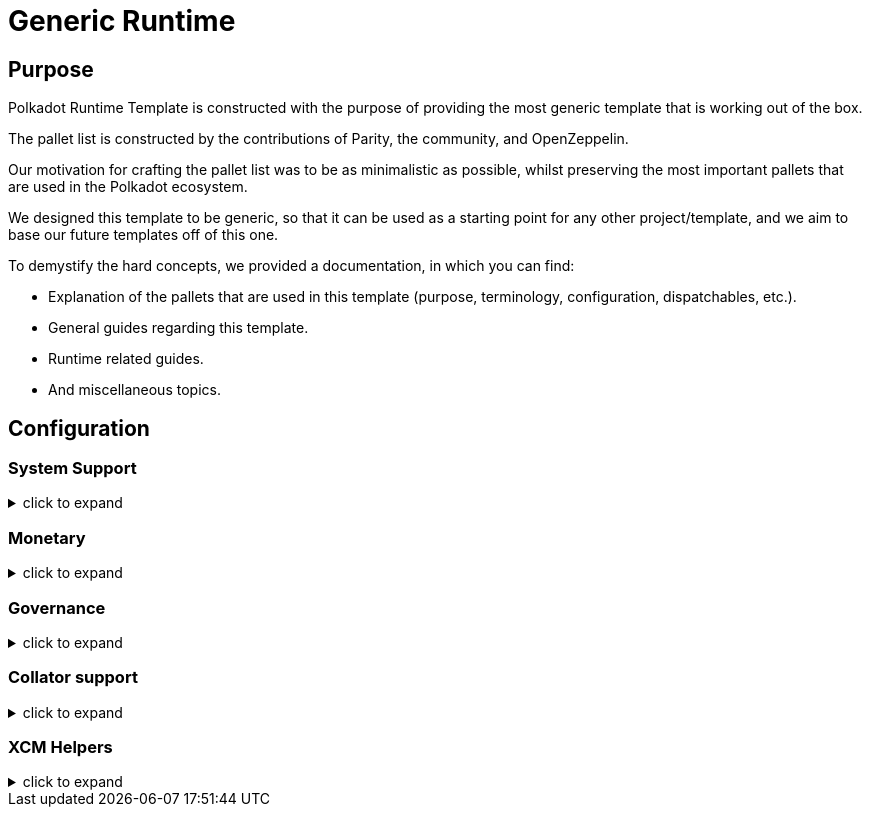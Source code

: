 :source-highlighter: highlight.js
:highlightjs-languages: rust
:github-icon: pass:[<svg class="icon"><use href="#github-icon"/></svg>]
= Generic Runtime

== Purpose

Polkadot Runtime Template is constructed with the purpose of providing the most generic template that is working out of the box.

The pallet list is constructed by the contributions of Parity, the community, and OpenZeppelin.

Our motivation for crafting the pallet list was to be as minimalistic as possible,
whilst preserving the most important pallets that are used in the Polkadot ecosystem.

We designed this template to be generic, so that it can be used as a starting point for any other project/template,
and we aim to base our future templates off of this one.

To demystify the hard concepts, we provided a documentation, in which you can find:

* Explanation of the pallets that are used in this template (purpose, terminology, configuration, dispatchables, etc.).
* General guides regarding this template.
* Runtime related guides.
* And miscellaneous topics.

== Configuration

=== System Support
.click to expand
[%collapsible]
====

* https://paritytech.github.io/polkadot-sdk/master/frame_system/index.html#[frame_system] is responsible from creating the runtime, initializing the storage, and providing the base functionality for the runtime.

* https://paritytech.github.io/polkadot-sdk/master/cumulus_pallet_parachain_system/index.html#[cumulus_pallet_parachain_system] handles low-level details of being a parachain.

* https://paritytech.github.io/polkadot-sdk/master/pallet_timestamp/index.html#[pallet_timestamp] provides a way for consensus systems to set and check the onchain time.

* https://docs.rs/staging-parachain-info/latest/staging_parachain_info/index.html#[parachain_info] provides a way for parachains to report their parachain id and the relay chain block number.

* https://docs.rs/pallet-multisig/latest/pallet_multisig/#[pallet_multisig] enables multi-signature operations in your runtime. This module allows multiple signed origins (accounts) to coordinate and dispatch a call. For the call to execute, the threshold number of accounts from the set (signatories) must approve it.

* https://docs.rs/pallet-proxy/latest/pallet_proxy/#[pallet_proxy] enables delegation of rights to execute certain call types from one origin to another.

* https://paritytech.github.io/polkadot-sdk/master/pallet_utility/index.html#[pallet_utility] contains two basic pieces of functionality:

** Batch dispatch: A stateless operation, allowing any origin to execute multiple calls in a single dispatch. This can be useful to amalgamate proposals, combining `set_code` with corresponding `set_storage`s, for efficient multiple payouts with just a single signature verify, or in combination with one of the other two dispatch functionality.
*** https://paritytech.github.io/polkadot-sdk/master/pallet_utility/pallet/struct.Pallet.html#method.force_batch[force_batch]: Sends a batch of dispatch calls. Errors are allowed and won’t interrupt
*** https://paritytech.github.io/polkadot-sdk/master/pallet_utility/pallet/struct.Pallet.html#method.batch[batch]: Sends a batch of dispatch calls. This will return `Ok` in all circumstances. To determine the success of the batch, an event is deposited. If a call failed and the batch was interrupted, then the `BatchInterrupted` event is deposited, along with the number of successful calls made and the error of the failed call. If all were successful, then the `BatchCompleted` event is deposited.
*** https://paritytech.github.io/polkadot-sdk/master/pallet_utility/pallet/struct.Pallet.html#method.batch_all[batch_all]: Send a batch of dispatch calls and atomically execute them. The whole transaction will rollback and fail if any of the calls failed.
** Pseudonymal dispatch: A stateless operation, allowing a signed origin to execute a call from an alternative signed origin. Each account has 2 * 2**16 possible “pseudonyms” (alternative account IDs) and these can be stacked. This can be useful as a key management tool, where you need multiple distinct accounts (e.g. as controllers for many staking accounts), but where it’s perfectly fine to have each of them controlled by the same underlying keypair. Derivative accounts are, for the purposes of proxy filtering considered exactly the same as the origin and are thus hampered with the origin’s filters.

====

=== Monetary
.click to expand
[%collapsible]
====

* https://docs.rs/pallet-balances/latest/pallet_balances/#[pallet_balances] provides functions for:
** Getting and setting free balances.
** Retrieving total, reserved and unreserved balances.
** Repatriating a reserved balance to a beneficiary account that exists.
** Transferring a balance between accounts (when not reserved).
** Slashing an account balance.
** Account creation and removal.
** Managing total issuance.
** Setting and managing locks.

* https://docs.rs/pallet-transaction-payment/latest/pallet_transaction_payment/#[pallet_transaction_payment] provides the basic logic needed to pay the absolute minimum amount needed for a transaction to be included. This includes:
** *base fee*: This is the minimum amount a user pays for a transaction. It is declared as a base *weight* in the runtime and converted to a fee using `WeightToFee`.
** *weight fee*: A fee proportional to amount of weight a transaction consumes.
** *length fee*: A fee proportional to the encoded length of the transaction.
** *tip*: An optional tip. Tip increases the priority of the transaction, giving it a higher chance to be included by the transaction queue.

====

=== Governance
.click to expand
[%collapsible]
====

* https://docs.rs/pallet-sudo/latest/pallet_sudo/#[pallet_sudo] provides a way to execute privileged runtime calls using a specified sudo (“superuser do”) account.

====

=== Collator support
.click to expand
[%collapsible]
====

* https://docs.rs/pallet-authorship/latest/pallet_authorship/#[pallet_authorship] provides authorship tracking for FRAME runtimes. This tracks the current author of the block and recent uncles.

* https://paritytech.github.io/polkadot-sdk/master/pallet_collator_selection/index.html#[pallet_collator_selection] - manages the collators of a parachain. **Collation is *not* a secure activity** and this pallet does not implement any game-theoretic mechanisms to meet BFT safety assumptions of the chosen set. This pallet can:
** set invulnerable candidates (fixed candidates)
** set desired candidates (ideal number of non-fixed)
** set candidacy bond
** remove invulnerability (turn candidate into not fixed)
** and many more (all related to collators)

* https://paritytech.github.io/polkadot-sdk/master/pallet_session/index.html#[pallet_session] allows validators to manage their session keys, provides a function for changing the session length, and handles session rotation.

* https://docs.rs/pallet-aura/latest/pallet_aura/#[pallet_aura] extends Aura consensus by managing offline reporting. It can:
** get the current slot
** get the slot duration
** change and initialize authorities
** ensure the correctness of the state of this pallet

* https://paritytech.github.io/polkadot-sdk/master/cumulus_pallet_aura_ext/index.html#[cumulus_pallet_aura_ext] extends the Substrate AuRa pallet to make it compatible with parachains. It provides the Pallet, the Config and the GenesisConfig.

====

=== XCM Helpers
.click to expand
[%collapsible]
====

* https://paritytech.github.io/polkadot-sdk/master/cumulus_pallet_xcmp_queue/index.html#[cumulus_pallet_xcmp_queue] Responsible for the Queues (both incoming and outgoing) for XCMP messages. This pallet does not actually receive or send messages. Its responsibility is to place the incoming and outgoing XCMP messages in their respective queues and manage these queues.

* https://docs.rs/pallet-xcm/6.0.0/pallet_xcm/#[pallet_xcm] is responsible for filtering, routing, and executing incoming XCM.

* https://paritytech.github.io/polkadot-sdk/master/cumulus_pallet_xcm/index.html#[cumulus_pallet_xcm] is responsible from detecting and ensuring whether XCM's are coming from *Relay* or *Sibling* chain.

* https://paritytech.github.io/polkadot-sdk/master/cumulus_pallet_dmp_queue/index.html#[cumulus_pallet_dmp_queue] is **DEPRECATED**. This pallet used to implement a message queue for downward messages from the relay-chain.

====
